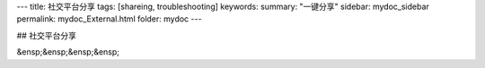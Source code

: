 ---
title: 社交平台分享
tags: [shareing, troubleshooting]
keywords:
summary: "一键分享"
sidebar: mydoc_sidebar
permalink: mydoc_External.html
folder: mydoc
---

## 社交平台分享

&ensp;&ensp;&ensp;&ensp;